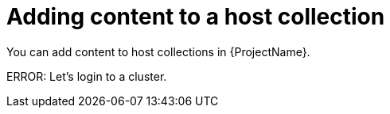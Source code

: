 [id="Adding_Content_to_a_Host_Collection_{context}"]
= Adding content to a host collection

You can add content to host collections in {ProjectName}.

ERROR: Let's login to a cluster.
